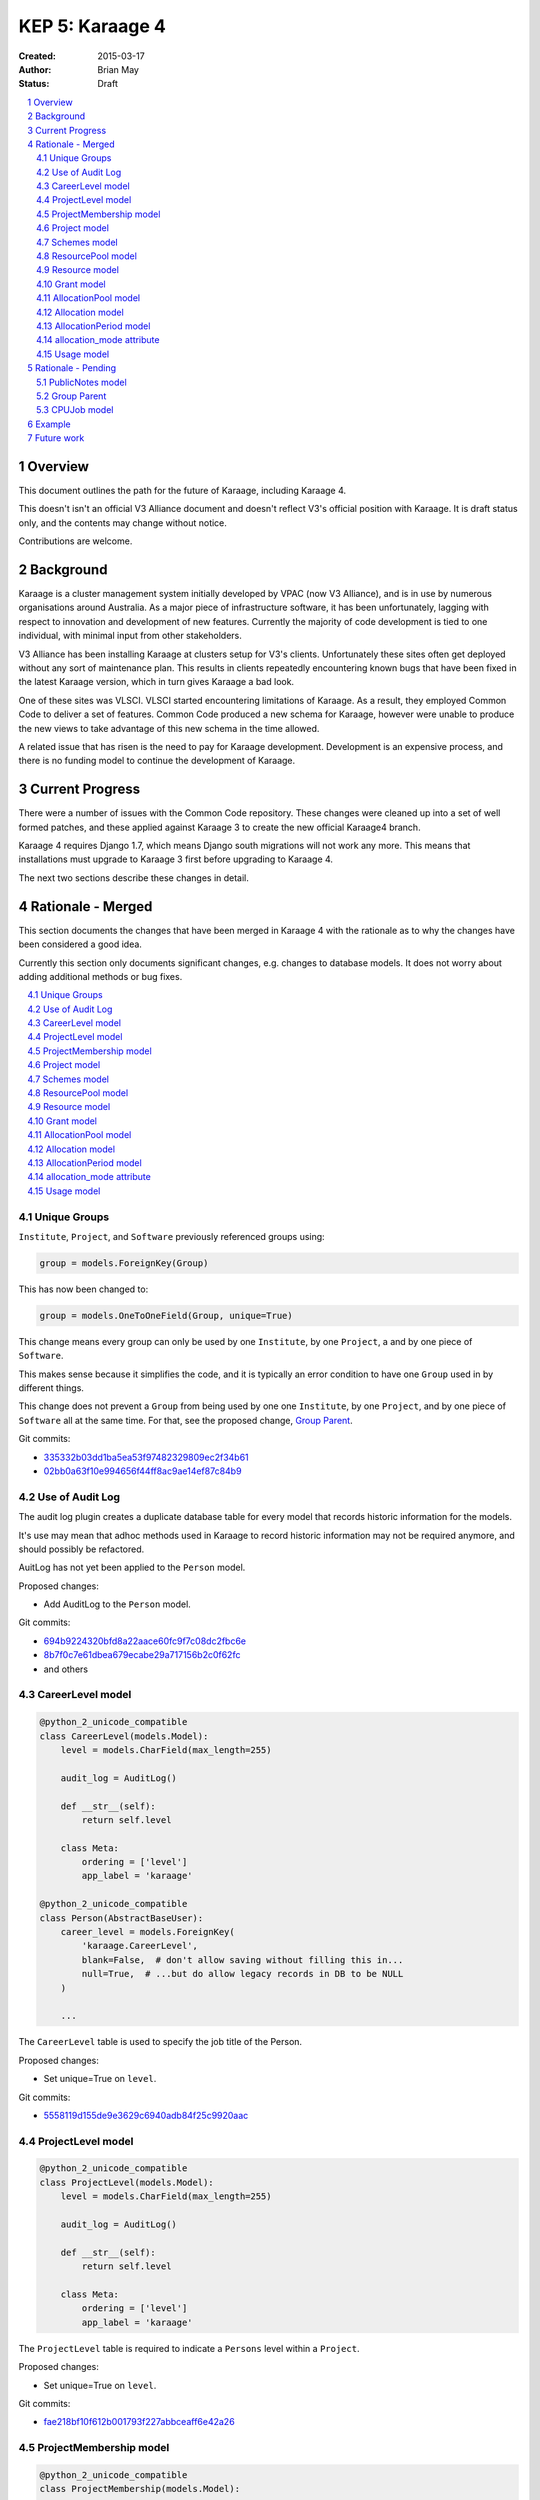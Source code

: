 KEP 5: Karaage 4
================

:Created: 2015-03-17
:Author: Brian May
:Status: Draft

.. contents:: :local:

.. sectnum::

Overview
--------
This document outlines the path for the future of Karaage, including Karaage 4.

This doesn't isn't an official V3 Alliance document and doesn't reflect V3's
official position with Karaage. It is draft status only, and the contents may
change without notice.

Contributions are welcome.


Background
----------
Karaage is a cluster management system initially developed by VPAC (now V3
Alliance), and is in use by numerous organisations around Australia. As a major
piece of infrastructure software, it has been unfortunately, lagging with
respect to innovation and development of new features. Currently the majority
of code development is tied to one individual, with minimal input from other
stakeholders.

V3 Alliance has been installing Karaage at clusters setup for V3's clients.
Unfortunately these sites often get deployed without any sort of maintenance
plan. This results in clients repeatedly encountering known bugs that
have been fixed in the latest Karaage version, which in turn gives
Karaage a bad look.

One of these sites was VLSCI. VLSCI started encountering limitations of
Karaage.  As a result, they employed Common Code to deliver a set of features.
Common Code produced a new schema for Karaage, however were unable to produce
the new views to take advantage of this new schema in the time allowed.

A related issue that has risen is the need to pay for Karaage development.
Development is an expensive process, and there is no funding model to
continue the development of Karaage.


Current Progress
----------------
There were a number of issues with the Common Code repository. These changes
were cleaned up into a set of well formed patches, and these applied against
Karaage 3 to create the new official Karaage4 branch.

Karaage 4 requires Django 1.7, which means Django south migrations will not
work any more. This means that installations must upgrade to Karaage 3 first
before upgrading to Karaage 4.

The next two sections describe these changes in detail.


Rationale - Merged
------------------
This section documents the changes that have been merged in Karaage 4 with the
rationale as to why the changes have been considered a good idea.

Currently this section only documents significant changes, e.g. changes to
database models. It does not worry about adding additional methods or bug
fixes.

.. contents:: :local:

Unique Groups
~~~~~~~~~~~~~
``Institute``, ``Project``, and ``Software`` previously referenced groups
using:

.. code-block:: python

    group = models.ForeignKey(Group)

This has now been changed to:

.. code-block:: python

    group = models.OneToOneField(Group, unique=True)


This change means every group can only be used  by one ``Institute``, by one
``Project``, a and by one piece of ``Software``.

This makes sense because it simplifies the code, and it is typically an error
condition to have one ``Group`` used in by different things.

This change does not prevent a ``Group`` from being used by one one
``Institute``, by one ``Project``, and by one piece of ``Software`` all at the
same time. For that, see the proposed change, `Group Parent`_.

Git commits:

* `335332b03dd1ba5ea53f97482329809ec2f34b61 <https://github.com/Karaage-Cluster/karaage/commit/335332b03dd1ba5ea53f97482329809ec2f34b61>`_
* `02bb0a63f10e994656f44ff8ac9ae14ef87c84b9 <https://github.com/Karaage-Cluster/karaage/commit/02bb0a63f10e994656f44ff8ac9ae14ef87c84b9>`_

Use of Audit Log
~~~~~~~~~~~~~~~~
The audit log plugin creates a duplicate database table for every model that
records historic information for the models. 

It's use may mean that adhoc methods used in Karaage to record historic
information may not be required anymore, and should possibly be refactored.

AuitLog has not yet been applied to the ``Person`` model.

Proposed changes:

* Add AuditLog to the ``Person`` model.

Git commits:

* `694b9224320bfd8a22aace60fc9f7c08dc2fbc6e <https://github.com/Karaage-Cluster/karaage/commit/694b9224320bfd8a22aace60fc9f7c08dc2fbc6e>`_
* `8b7f0c7e61dbea679ecabe29a717156b2c0f62fc <https://github.com/Karaage-Cluster/karaage/commit/8b7f0c7e61dbea679ecabe29a717156b2c0f62fc>`_
* and others


CareerLevel model
~~~~~~~~~~~~~~~~~

.. code-block:: python

    @python_2_unicode_compatible
    class CareerLevel(models.Model):
        level = models.CharField(max_length=255)

        audit_log = AuditLog()

        def __str__(self):
            return self.level

        class Meta:
            ordering = ['level']
            app_label = 'karaage'

    @python_2_unicode_compatible
    class Person(AbstractBaseUser):
        career_level = models.ForeignKey(
            'karaage.CareerLevel',
            blank=False,  # don't allow saving without filling this in...
            null=True,  # ...but do allow legacy records in DB to be NULL
        )

        ...

The ``CareerLevel`` table is used to specify the job title of the Person.

Proposed changes:

* Set unique=True on ``level``.

Git commits:

* `5558119d155de9e3629c6940adb84f25c9920aac <https://github.com/Karaage-Cluster/karaage/commit/5558119d155de9e3629c6940adb84f25c9920aac>`_

ProjectLevel model
~~~~~~~~~~~~~~~~~~

.. code-block:: python

    @python_2_unicode_compatible
    class ProjectLevel(models.Model):
        level = models.CharField(max_length=255)

        audit_log = AuditLog()

        def __str__(self):
            return self.level

        class Meta:
            ordering = ['level']
            app_label = 'karaage'

The ``ProjectLevel`` table is required to indicate a ``Persons`` level within a
``Project``.

Proposed changes:

* Set unique=True on ``level``.

Git commits:

* `fae218bf10f612b001793f227abbceaff6e42a26 <https://github.com/Karaage-Cluster/karaage/commit/fae218bf10f612b001793f227abbceaff6e42a26>`_


ProjectMembership model
~~~~~~~~~~~~~~~~~~~~~~~

.. code-block:: python

    @python_2_unicode_compatible
    class ProjectMembership(models.Model):

        """
        Mapping between projects and people with details about their project role.

        TODO: Automatic update project membership using signals from Group.members,
        using defaults defined below.
        """

        person = models.ForeignKey('karaage.Person')
        project = models.ForeignKey('karaage.Project')
        project_level = models.ForeignKey(
            'karaage.ProjectLevel',
            blank=False,  # don't allow saving without filling this in...
            null=True,  # ...but do allow legacy records in DB to be NULL
        )
        is_project_supervisor = models.BooleanField(default=False)
        is_project_leader = models.BooleanField(default=False)
        is_default_project = models.BooleanField(default=False)
        is_primary_contact = models.BooleanField(default=False)

        class Meta:
            app_label = 'karaage'
            unique_together = (
                'person', 'project',
            )

        def __str__(self):
            return '{} @ {}'.format(self.person, self.project)

     @python_2_unicode_compatible
     class Person(AbstractBaseUser):
        projects = models.ManyToManyField(
            'karaage.Project',
            through='karage.ProjectMembership',
            through_fields=('person', 'project'),
        )

        ...



The ``ProjectMembership`` table is required to keep track of additional
information for every ``Person`` in a particular ``Project``. This includes the
``ProjectLevel`` and the person's role inside the project. A ``Person`` can be
a supervisor or leader of a ``Project``. A ``Person`` can nominate a
``Project`` as a default project. A ``Person`` can be designated the primary
contact for the ``Project``.

Git commits:

* `7a9be9a3df920d16fb77e18b268d037ac4531b7b <https://github.com/Karaage-Cluster/karaage/commit/7a9be9a3df920d16fb77e18b268d037ac4531b7b>`_



Project model
~~~~~~~~~~~~~

.. code-block:: python

    class Project(MPTTModel):

        ...

        # MPTT fields
        parent = TreeForeignKey(
            'self', null=True, blank=True, related_name='children')
        lft = models.PositiveIntegerField(db_index=True, editable=False)
        rght = models.PositiveIntegerField(db_index=True, editable=False)
        tree_id = models.PositiveIntegerField(db_index=True, editable=False)
        level = models.PositiveIntegerField(db_index=True, editable=False)

        ...

The ``Project`` hierarchy, using the MPTT library. This basically, replaces the
current ``Institute`` model, although this remains for now. The top level
``Projects`` would be the ``Institutes``, and the descendants the ``Projects``
belonging to these ``Institutes``. This means usage can be assigned to a
``Project``, and this will work even if the ``Project`` is an ``Institute``.

Git commits:

* `b14ae1dec77a7323f9da49a5708df01c5d77c6ad <https://github.com/Karaage-Cluster/karaage/commit/b14ae1dec77a7323f9da49a5708df01c5d77c6ad>`_

Schemes model
~~~~~~~~~~~~~

.. code-block:: python

    class Scheme(models.Model):
        name = models.CharField(max_length=200, unique=True)
        description = models.CharField(max_length=200, null=False, blank=True)
        opened = models.DateField()
        closed = models.DateField(null=True, blank=True)

        objects = models.Manager()
        active = ActiveSchemeManager()
        deleted = DeletedSchemeManager()

        audit_log = AuditLog()

        def __str__(self):
            return self.name

        class Meta:
            ordering = ['name']
            app_label = 'karaage'

The ``Scheme`` defines a source of grants over a specific period of time.

Git commits:

* `0173243e1c0b7b8fccf44444b429a56b0c6825d8 <https://github.com/Karaage-Cluster/karaage/commit/0173243e1c0b7b8fccf44444b429a56b0c6825d8>`_


ResourcePool model
~~~~~~~~~~~~~~~~~~

.. code-block:: python

    class ResourcePool(models.Model):
        name = models.CharField(max_length=255, unique=True)

        audit_log = AuditLog()

        def __str__(self):
            return self.name

        class Meta:
            ordering = ['name']
            app_label = 'karaage'


Karaage 4 supports tracking information other then CPU hours. This is done
by defining a ``ResourcePool`` for every metric we want to track.

All ``Resources`` in the resource pool should use the same units. So mixing
Disk Space and CPU hours in the one ResourcePool is not valid.

Notes:

* The ``ResourcePools`` can have two different sets of properties. e.g. CPU
  hours is accumulative and each new entry will add to the previous total.
  Where as with disk space, we are more concerned about the maximum about of
  disk space used at any one time. There should perhaps be an extra field added
  to distinguish the two different cases.

Proposed changes:

* Add ``resource-units`` field. This can be, ``megabytes`` and ``CPU Hours``.
  More units can be added later.
* Add ``resource_function`` field. This can be set to ``average``, ``minimum``,
  ``maximum``, ``last``, and ``sum``. For example with disk space it would be
  ``maximum`` and for cpu usage it would be ``sum``.

Git commits:

* `0173243e1c0b7b8fccf44444b429a56b0c6825d8 <https://github.com/Karaage-Cluster/karaage/commit/0173243e1c0b7b8fccf44444b429a56b0c6825d8>`_


Resource model
~~~~~~~~~~~~~~

.. code-block:: python

    class Resource(models.Model):

        class ResourceType:
            SLURM_CPU = 'slurm_cpu'
            SLURM_MEM = 'slurm_mem'
            GPFS = 'gpfs'

        RESOURCE_TYPE_CHOICES = [
            (ResourceType.SLURM_CPU, 'Slurm (CPU)'),
            (ResourceType.SLURM_MEM, 'Slurm (MEM)'),
            (ResourceType.GPFS, 'GPFS'),
        ]

        machine = models.ForeignKey('karaage.Machine')
        resource_pool = models.ForeignKey('karaage.ResourcePool')
        scaling_factor = models.FloatField()
        resource_type = models.CharField(
            max_length=255,
            choices=RESOURCE_TYPE_CHOICES,
        )
        quantity = models.BigIntegerField()

        audit_log = AuditLog()

        def __str__(self):
            return '%s / %s @ %s' % (
                self.machine,
                self.resource_type,
                self.resource_pool
            )

        class Meta:
           ordering = ['resource_type']
           app_label = 'karaage'


The ``Resource`` model defines how we track a ``ResourcePool`` for a given
``Machine``.

Notes:

* The ``resource_type`` is set here, so a ``ResourcePool`` could have different
  types for different ``Machines``.
* Either find the  the purpose of the ``resource_type`` field or remove it.
* The quantity field should allow NULL, it doesn't make sense for CPU Hours.
* A single ``machine`` could have multiple Resources for one ``resource_pool``,
  e.g. multiple filesystems.

Proposed changes:

* Quantity can be NULL.
* Remove ``resource_type`` field.
* These attributes should be part of the ``unique_together`` attribute.

  * ``resource_pool``
  * ``resource_name``
  * ``machine``

Git commits:

* `0173243e1c0b7b8fccf44444b429a56b0c6825d8 <https://github.com/Karaage-Cluster/karaage/commit/0173243e1c0b7b8fccf44444b429a56b0c6825d8>`_


Grant model
~~~~~~~~~~~

.. code-block:: python

    class Grant(models.Model):
        project = models.ForeignKey('karaage.Project')
        scheme = models.ForeignKey('karaage.Scheme')
        description = models.CharField(max_length=255)
        date = models.DateField()
        begins = models.DateField()
        expires = models.DateField()

        audit_log = AuditLog()

        def __str__(self):
            return self.description

        class Meta:
            ordering = [
                '-expires',
                '-project__end_date',
                'project__name',
                'description',
            ]
            app_label = 'karaage'

The ``Grant`` defines an allowance of ``Resources`` from a ``Scheme`` for a
specific ``Project`` for a specific duration. It does not define what those
resources are.

Notes:

* Although strange, it is possible to have multiple grants from the same
  ``scheme`` for the same ``project`` at overlapping times.

Git commits:

* `9677dfb6f1ae37f19a1622a465ede9a9c8527635 <https://github.com/Karaage-Cluster/karaage/commit/9677dfb6f1ae37f19a1622a465ede9a9c8527635>`_


AllocationPool model
~~~~~~~~~~~~~~~~~~~~

.. code-block:: python

    class AllocationPool(models.Model):

        """
        Grouping of resources allocated to a grant (project).

        AllocationMode='capped' is not supported yet, until a demonstratted need is
        shown (and optionally that we can use an array of foreign key to relate
        from Usage to AllocationPool to avoid the M2M join table).

        TODO: User documentation of the allocation behaviour with concrete
        examples.
        """

        project = models.ForeignKey('karaage.Project')
        period = models.ForeignKey('karaage.AllocationPeriod')
        resource_pool = models.ForeignKey('karaage.ResourcePool')

        @cached_property
        def allocated(self):
            return self.allocation_set.aggregate(
                a=models.Sum('quantity'))['a'] or 0.0

        @cached_property
        def used(self):
            return self.usage_set.aggregate(u=models.Sum('used'))['u'] or 0.0

        @cached_property
        def raw_used(self):
            return self.usage_set.aggregate(r=models.Sum('raw_used'))['r'] or 0.0

        @cached_property
        def used_percent(self):
            if self.allocated == 0.0:
                return None
            return 100.0 * self.used / self.allocated

        @cached_property
        def remaining(self):
            return self.allocated - self.used

        objects = AllocationPoolQuerySet.as_manager()
        audit_log = AuditLog()

        def __str__(self):
            return 'Project: %s' % self.project.name

        class Meta:
            ordering = [
                '-period__end',
                '-project__end_date',
                'project__name',
            ]
            app_label = 'karaage'

The ``AllocationPool`` defines a ledger containing ``Allocations`` and
``Usage`` entries for a particular ``ResourcePool`` and provides methods for
working out totals.

Proposed changes:

* Set ``unique_together`` to:

  * ``project``
  * ``period``
  * ``resource_pool``

  i.e. is it an acceptable constraint that there is only one ``AllocationPool``
  for every ``Project`` for a given ``AllocationPeriod`` and ``ResourcePool``.

Git commits:

* `9677dfb6f1ae37f19a1622a465ede9a9c8527635 <https://github.com/Karaage-Cluster/karaage/commit/9677dfb6f1ae37f19a1622a465ede9a9c8527635>`_


Allocation model
~~~~~~~~~~~~~~~~

.. code-block:: python

    class Allocation(models.Model):
        description = models.CharField(max_length=100)
        grant = models.ForeignKey('karaage.Grant')
        allocation_pool = models.ForeignKey('karaage.AllocationPool')
        quantity = models.FloatField()

        audit_log = AuditLog()

        def __str__(self):
            return self.description

        class Meta:
            ordering = [
                'allocation_pool',
            ]
            app_label = 'karaage'

The ``Allocation`` defines an entry in a ``AllocationPool`` ledger that
adds to the available value.

Git commits:

* `9677dfb6f1ae37f19a1622a465ede9a9c8527635 <https://github.com/Karaage-Cluster/karaage/commit/9677dfb6f1ae37f19a1622a465ede9a9c8527635>`_


AllocationPeriod model
~~~~~~~~~~~~~~~~~~~~~~

.. code-block:: python

    class AllocationPeriod(models.Model):
        name = models.CharField(max_length=255)
        start = models.DateTimeField()
        end = models.DateTimeField()

        audit_log = AuditLog()

        def __str__(self):
            return self.name

        class Meta:
            ordering = [
                '-end',
                'name',
            ]
            app_label = 'karaage'


Defines a period between two dates.

Proposed change:

* Name should have unique=True set.

Git commits:

* `9677dfb6f1ae37f19a1622a465ede9a9c8527635 <https://github.com/Karaage-Cluster/karaage/commit/9677dfb6f1ae37f19a1622a465ede9a9c8527635>`_



allocation_mode attribute
~~~~~~~~~~~~~~~~~~~~~~~~~

.. code-block:: python

 @python_2_unicode_compatible
 class Project(MPTTModel):

    class AllocationMode:
        PRIVATE = 'private'
        SHARED = 'shared'
        # CAPPED = 'capped'

    ALLOCATION_MODE_CHOICES = [
        (
            AllocationMode.PRIVATE,
            'Private (this project only)',
        ),
        (
            AllocationMode.SHARED,
            'Shared (this project and all sub-projects)',
        ),
        # (
        #     AllocationMode.CAPPED,
        #     'Capped (use parent allocation up to this amount)',
        # ),
    ]

    allocation_mode = models.CharField(
        max_length=20,
        choices=ALLOCATION_MODE_CHOICES,
        default=AllocationMode.PRIVATE,
    )

    ...

Notes:

* This is an important distinction I don't understand.
* When job is submitted, we get the ``submitted_project``, however we need to
  get the ``allocated_project`` for this job.
* Check: If this project has an allocation, or if ``allocation_mode`` is
  private, or if there is no parent project we use this project as the
  ``allocated_project``. Otherwise (``allocation_mode`` is shared) we look at
  the parent project, and repeat the process.

Git commits:

* `93e13e00eb9997a1b5e73b9840900aac4056109c <https://github.com/Karaage-Cluster/karaage/commit/93e13e00eb9997a1b5e73b9840900aac4056109c>`_


Usage model
~~~~~~~~~~~

.. code-block:: python

    @python_2_unicode_compatible
    class Usage(models.Model):
        account = models.ForeignKey('karaage.Account')
        allocation_pool = models.ForeignKey('karaage.AllocationPool', null=True)
        allocation_period = models.ForeignKey(
            'karaage.AllocationPeriod', null=True)
        content_type = models.ForeignKey('contenttypes.ContentType')
        grant = models.ForeignKey('karaage.Grant', null=True)
        person_institute = models.ForeignKey(
            'karaage.Institute',
            related_name='person_institute',
            null=True,
        )
        project_institute = models.ForeignKey(
            'karaage.Institute',
            related_name='project_institute',
        )
        machine = models.ForeignKey('karaage.Machine')
        person = models.ForeignKey('karaage.Person', null=True)
        submitted_project = models.ForeignKey(
            'karaage.Project',
            related_name='submitted_usage',
        )
        allocated_project = models.ForeignKey(
            'karaage.Project',
            related_name='allocated_usage',
            null=True,
        )
        resource = models.ForeignKey('karaage.Resource')
        resource_pool = models.ForeignKey('karaage.ResourcePool', null=True)
        scheme = models.ForeignKey('karaage.Scheme', null=True)
        person_project_level = models.ForeignKey(
            'karaage.ProjectLevel',
            blank=True, null=True,  # legacy data doesn't have person project level
        )
        person_career_level = models.ForeignKey(
            'karaage.CareerLevel',
            blank=True, null=True,  # legacy data doesn't have person career level
        )
        count = models.PositiveIntegerField()
        created = models.DateTimeField(auto_now_add=True)
        description = models.CharField(max_length=255)
        range_start = models.DateTimeField()
        range_end = models.DateTimeField()
        raw_used = models.FloatField()
        used = models.FloatField()

        def __str__(self):
            return self.description

        class Meta:
            # Not using ordering so database planner is free to pick the
            # rows as they come.
            app_label = 'karaage'
            unique_together = (
                'range_start', 'range_end',
                'account', 'machine', 'submitted_project')


The aggregated ``Usage`` model is designed to speed up access to usage
information by aggregating it into one table, as well as make it independent of
the resource being monitored.

Notes:

* Should have a ``range_duration`` attribute?
* We do not keep track of the ``MachineCategory`` here. However we do keep
  track of the ``Machine``.
* What does ``project_institute`` point to? The ``submitted_project``.
* Have we got too much de-normalization?

  * ``person_project_level``
  * ``person_career_level``
  * ``person_institute``
  * ``project_institute``

  Do we really care what these values were at the time the job was run,
  as opposed to now? Answer: YES! We want to be able to search usage
  based on these attributes.

* These attributes don't need to be part of the ``unique_together`` attribute:

  * ``person`` - as the ``Person`` associated with an ``Account`` will never
    change.
  * ``resource_pool`` - calculated based on source of data.
  * ``resource`` - calculated from ``resource`` and ``machine``.
  * ``allocated_project`` - calculated from ``submitted_project``.
  * ``allocation_pool``  - calculated from ``allocated_project``.
  * ``allocation_period``  - calculated from ``allocation_pool``

* We can't implement automatic migration of data. Have migration triggered
  manually *after* upgrade to Karaage 1.4. This is because:

  * It is not possible to set ``content_type`` from within migrations, due to
    Django limitations.
  * We cannot automatically generate a ``scheme``, ``allocation_pool`` and
    ``allocation_period`` objects on upgrade that would make sense for all
    installs.

Proposed changes:

* Change ``range_start`` and ``range_end`` to ``Date`` fields.
* Move the ``content_type`` to the ``ResourcePool`` model.

* These attributes should be added to the ``unique_together`` attribute.

  * ``person_project_level``
  * ``person_career_level``
  * ``person_institute``
  * ``project_institute``

  As these values could change within the same day.

* Remove ``scheme`` field should get removed. Recording the ``scheme`` here
  makes no sense. An ``AllocationPool`` can have multiple ``Allocations``.
  Which ``Allocations`` were used for this record?  Each ``Allocation`` has a
  different ``Grant``.  Each ``Grant`` can have a different ``Scheme``. We can
  only record one ``scheme`` however.

* Remove the ``description`` field.

Future work:

* How do we get these attributes? Do we need to de-normalize the ``CPUJob``
  tables too? How do we get these attributes when filling in the ``CPUJob``
  table? Will audit log provide us with this historic information?
  Currently the ``Person`` table doesn't have audit log enabled, required
  for ``person_institute`` and ``person_career_level``.

* We need to work out algorithm to get ``allocated_project`` from
  ``submitted_project``. See discussion under `allocation_mode attribute`_.

* We need to work out how to relate Schemes to Usage.

Git commits:

* `c7d4ad0c7cd8abdab37d973f64aa127b21ba66f7 <https://github.com/Karaage-Cluster/karaage/commit/c7d4ad0c7cd8abdab37d973f64aa127b21ba66f7>`_


Rationale - Pending
-------------------
This section documents the changes that have not yet been merged in Karaage 4
with the rationale as to why the changes have been considered a good idea.

.. contents:: :local:

PublicNotes model
~~~~~~~~~~~~~~~~~

.. code-block:: python

    @python_2_unicode_compatible
    class PublicNotes(models.Model):
        note = models.TextField()
        when = models.DateTimeField()
        content_type = models.ForeignKey(ContentType)
        object_id = models.PositiveIntegerField()
        content_object = GenericForeignKey('content_type', 'object_id')
        person = models.ForeignKey('karaage.Person')

        def __str__(self):
            return self.note

        class Meta:
            ordering = ['-when']


The idea of this table is to record *important* changes to the object
that is available to everyone who can see the object, not just administrators.

A better solution might be to define certain log entries as *important* and
allow everyone to view these log entries.

At present time only administrators can view the log list.

Gerrit change:

* `1476 <https://code.vpac.org/gerrit/#/c/1476/>`_


Group Parent
~~~~~~~~~~~~

.. code-block:: python

    class Group(models.Model):

        """
        Groups represent collections of people, these objects can be
        expressed externally in a datastore.

        Groups here are replicated to clusters as posix groups (/etc/groups) with
        their associated members.  Groups should relate to a parent which provides
        the motivation for having the group, for example members of a project
        should be members of the group associated with the project - the parent
        generic foreign key in this instance would refer to the project.

        The parent relationship also helps to avoid shadow namespacing issues where
        things like project PIDs and institute names are the same (think "RMIT").
        The application code is forced to resolve any naming conflicts, and group
        membership synchronisation issues are no longer possible.
        """
        name = models.CharField(max_length=255, unique=True, null=True)
        content_type = models.ForeignKey(ContentType, blank=True, null=True)
        object_id = models.PositiveIntegerField(blank=True, null=True)
        parent = GenericForeignKey('content_type', 'object_id')

        ...

This is a series of changes dependant based on the first change which adds a
parent field from every group to the object that used it. This duplicates the
OneToOneField as described in `Unique Groups`_.

In turn, this allows creating groups and picking a unique name automatically.

It also allows code to generate an error if the user attempts to modify the
groups directly instead of via the appropriate interface for the parent.

While these are required changes, work needs to be done to see if the same
results can be achieved without duplication of the data in the database.

Having said that, this solution might still be the best solution
due to it it being faster to lookup the parent object.

Gerrit change:

* `1498 <https://code.vpac.org/gerrit/#/c/1498/>`_
* `1499 <https://code.vpac.org/gerrit/#/c/1499/>`_
* `1500 <https://code.vpac.org/gerrit/#/c/1500/>`_


CPUJob model
~~~~~~~~~~~~
Do we need to de-normalize the fields in CPUJob model. e.g. Add the following
fields:

.. code-block:: python

    @python_2_unicode_compatible
    class CPUJob(models.Model):

        ...

        person_institute = models.ForeignKey(
            'karaage.Institute',
            related_name='person_institute_cpujob',
            null=True,  # legacy data doesn't have person project level
        )
        person_career_level = models.ForeignKey(
            'karaage.CareerLevel',
            null=True,  # legacy data doesn't have person career level
        )
        person_project_level = models.ForeignKey(
            'karaage.ProjectLevel',
            null=True,  # legacy data doesn't have person project level
        )
        project_institute = models.ForeignKey(
            'karaage.Institute',
            related_name='project_institute_cpujob',
            null=True,  # legacy data doesn't have person project level
        )

The downside of this change is that the migration to add the extra fields
is very slow, and this is before we even fill in the fields.

We can't automatically fill in ``person_career_level`` and ``person_project_level``
on upgrade, as we don't have this data. Should we attempt to fill in
``person_institute`` and ``project_institute``? We do have this data
available, however it may not be correct for the time the job  executed.

In theory, after migrating to Karaage4, we can look up this data at any time
using the django audit logs records. So processing (or reprocess) the usage
logs at any time (which do not contain this information) and this should
contain the correct value at the time the job was executed.


Example
-------
At a fictional site, we have the following machines:

* ``MachineCategory`` { name: default }
* ``Machine`` { name: brecca, machine_category: default }
* ``Machine`` { name: tango, machine_category: default }

We define the following projects:

* ``Project`` { pid: InstituteA }
* ``Project`` { pid: InstituteB }
* ``Project`` { pid: ProjectA, parent: InstituteA }
* ``Project`` { pid: ProjectB, parent: InstituteA }
* ``Project`` { pid: ProjectC, parent: InstituteC }
* ``Project`` { pid: ProjectD, parent: ProjectC }

This shows how the project hierarchy would work.

We want to track disk space and CPU hours, so we define two resource pools.

* ``ResourcePool`` { name: Disk Space }
* ``ResourcePool`` { name: CPU Hours }

We define the following resources:

* ``Resource`` { machine: brecca, resource_pool: Disk Space, quantity=??? }
* ``Resource`` { machine: brecca, resource_pool: CPU Hours, quantity=??? }
* ``Resource`` { machine: tango, resource_pool: Disk Space, quantity=??? }
* ``Resource`` { machine: tango, resource_pool: CPU Hours, quantity=??? }

For this fictional site, ET is the major sponsor, So we define the following
scheme:

* ``Scheme`` { name: ET, opened: 2100-01-01, closed=None }

ET has been generous enough to give Grants to various projects:

* ``Grant`` { id: 1, project: ProjectA, scheme: ET, begins: 2100-01-01, expires=2100-12-31 }
* ``Grant`` { id: 2, project: ProjectD, scheme: ET, begins: 2100-01-01, expires=2100-12-31 }

We define an ``AllocationPeriod``:

* ``AllocationPeriod`` { name: "2100Q1", start: 2100-01-01, end: 2100-03-31 }

At this stage we haven't defined the resources allocated for this project. Lets
do that:

* ``AllocationPool`` { name: "Q1PA", id: 1, project: ProjectA, period: 2100Q1, pool: Disk Space }

  * ``Allocation`` { grant: 1, allocation_pool: 1, quantity: 100KB }

* ``AllocationPool`` { name: "Q1PD", id: 2, project: ProjectD, period: 2100Q1, pool: CPU Hours }

  * ``Allocation`` { grant: 2, allocation_pool: 2, quantity: 10 }

Elliott decided to match these grants:

* ``Scheme`` { name: Elliott, opened: 2100-01-01, closed=None }
* ``Grant`` { id: 3, project: ProjectA, scheme: Elliott, begins: 2100-01-01, expires=2100-12-31 }
* ``Grant`` { id: 4, project: ProjectD, scheme: Elliott, begins: 2100-01-01, expires=2100-12-31 }

At this stage we already have the ``AllocationPool`` these projects. So we just need to
define additional ``Allocations``:

* ``Allocation`` { grant: 3, allocation_pool: 1, quantity: 500KB }
* ``Allocation`` { grant: 4, allocation_pool: 2, quantity: 50 }

Note that the two resource pools have different properties - CPU hours is
accumulative and each new entry will add to the previous total. Where as with
disk space, we are more concerned about the maximum about of disk space used
at any one time. The distinction between these two formats has not been made
in the current schema.

After some usage, the ``AllocationPools`` might look like this:

* ``AllocationPool`` { name: "Q1PA", id: 1, project: ProjectA, period: 2100Q1, pool: Disk Space }

  * ``Allocation`` { grant: 1, allocation_pool: 1, quantity: 100KB }
  * ``Allocation`` { grant: 3, allocation_pool: 1, quantity: 500KB }
  * ``Usage`` { allocation_pool: 1, range_start="2100-01-01", quantity: 0KB }
  * ``Usage`` { allocation_pool: 1, range_start="2100-01-02", quantity: 100KB }
  * ``Usage`` { allocation_pool: 1, range_start="2100-01-03", quantity: 100KB }
  * ``Usage`` { allocation_pool: 1, range_start="2100-01-04", quantity: 100KB }
  * ``Usage`` { allocation_pool: 1, range_start="2100-01-05", quantity: 100KB }
  * ``Usage`` { allocation_pool: 1, range_start="2100-01-06", quantity: 100KB }
  * ``Usage`` { allocation_pool: 1, range_start="2100-01-07", quantity: 100KB }
  * ``Usage`` { allocation_pool: 1, range_start="2100-01-08", quantity: 100KB }

  Note this ``Project`` has not exceeded the the 600KB quota despite the fact
  7*100KB = 700KB, as here the maximum value matters, not the total.

* ``AllocationPool`` { name: "Q1PD", id: 2, project: ProjectD, period: 2100Q1, pool: CPU Hours }

  * ``Allocation`` { grant: 2, allocation_pool: 2, quantity: 10 }
  * ``Allocation`` { grant: 4, allocation_pool: 2, quantity: 50 }
  * ``Usage`` { allocation_pool: 1, range_start="2100-01-01", quantity: 0 }
  * ``Usage`` { allocation_pool: 1, range_start="2100-01-02", quantity: 100 }
  * ``Usage`` { allocation_pool: 1, range_start="2100-01-03", quantity: 100 }
  * ``Usage`` { allocation_pool: 1, range_start="2100-01-04", quantity: 100 }
  * ``Usage`` { allocation_pool: 1, range_start="2100-01-05", quantity: 100 }
  * ``Usage`` { allocation_pool: 1, range_start="2100-01-06", quantity: 100 }
  * ``Usage`` { allocation_pool: 1, range_start="2100-01-07", quantity: 100 }
  * ``Usage`` { allocation_pool: 1, range_start="2100-01-08", quantity: 100 }

  In this case, the allocated quota of 60 has definitely been exceeded, as the
  total usage is 700.

Also note the following constraints:

* allocation.allocation_pool.project == allocation.grant.project


Future work
-----------
Future changes required:

* Investigate proposed changes to groups, see if this can be improved on.
* Import usage information into aggregated table.
* Migration to put usage information in new aggregated table.
* Rewrite usage plugin. New plugin should be able to graph data from multiple
  sources, e.g. CPU time and disk space.
* Write/complete user documentation.

Management changes:

* It has been suggested that a way forward would be to make Karaage
  proprietary. However Karaage has always been Open Source software and has had
  contributions from different sources. Changing this would be infeasible.

* Another option that has been suggested is to develop proprietary add on
  plugins for Karaage. This would limit the exposure of these plugins however,
  and likely to severely limit the user base for the plugin.

* V3 Alliance should be selling support contracts with every Karaage
  installation deployed. We should be ensuring that all Karaage installations
  are up-to-date with the latest stable release of Karaage, with latest
  security updates.

* Furthermore V3 Alliance should supply feature requests in exchange for
  funding for the development work required.
